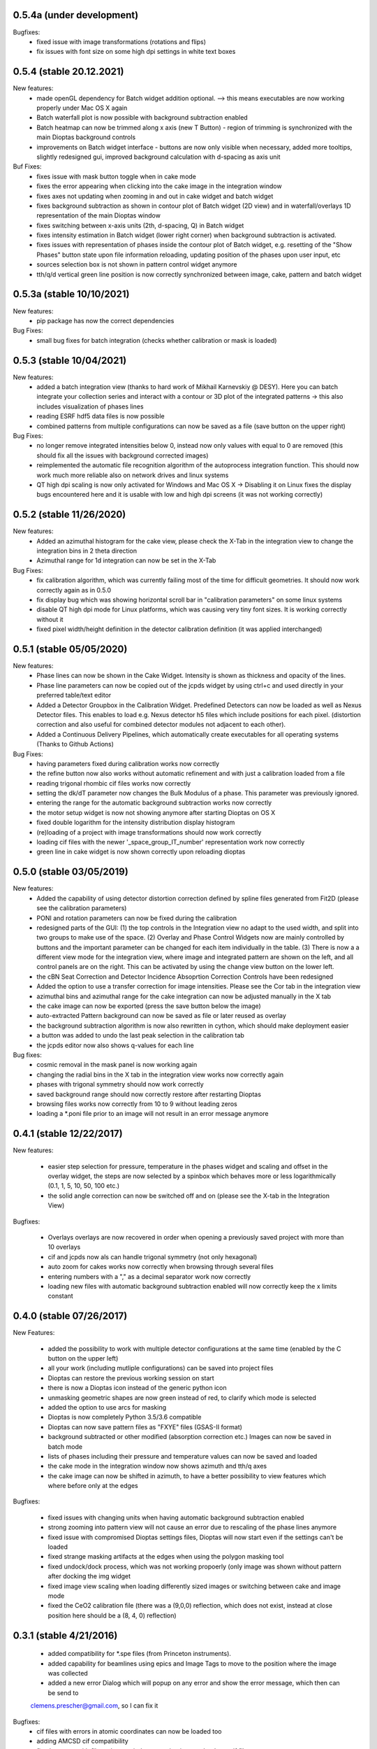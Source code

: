 0.5.4a (under development)
--------------------------

Bugfixes:
    - fixed issue with image transformations (rotations and flips)
    - fix issues with font size on some high dpi settings in white text boxes


0.5.4 (stable 20.12.2021)
-------------------------

New features:
    - made openGL dependency for Batch widget addition optional. --> this means executables are now working properly
      under Mac OS X again
    - Batch waterfall plot is now possible with background subtraction enabled
    - Batch heatmap can now be trimmed along x axis (new T Button) - region of trimming is synchronized with the
      main Dioptas background controls
    - improvements on Batch widget interface - buttons are now only visible when necessary, added more tooltips,
      slightly redesigned gui, improved background calculation with d-spacing as axis unit


Buf Fixes:
    - fixes issue with mask button toggle when in cake mode
    - fixes the error appearing when clicking into the cake image in the integration window
    - fixes axes not updating when zooming in and out in cake widget and batch widget
    - fixes background subtraction as shown in contour plot of Batch widget (2D view) and in waterfall/overlays 1D
      representation of the main Dioptas window
    - fixes switching between x-axis units (2th, d-spacing, Q) in Batch widget
    - fixes intensity estimation in Batch widget (lower right corner) when background subtraction is activated.
    - fixes issues with representation of phases inside the contour plot of Batch widget, e.g. resetting of the
      "Show Phases" button state upon file information reloading, updating position of the phases upon user input, etc
    - sources selection box is not shown in pattern control widget anymore
    - tth/q/d vertical green line position is now correctly synchronized between image, cake, pattern and batch widget

0.5.3a (stable 10/10/2021)
--------------------------

New features:
    - pip package has now the correct dependencies

Bug Fixes:
    - small bug fixes for batch integration (checks whether calibration or mask is loaded)

0.5.3 (stable 10/04/2021)
-------------------------

New features:
    - added a batch integration view (thanks to hard work of Mikhail Karnevskiy @ DESY). Here you can batch integrate
      your collection series and interact with a contour or 3D plot of the integrated patterns -> this also includes
      visualization of phases lines
    - reading ESRF hdf5 data files is now possible
    - combined patterns from multiple configurations can now be saved as a file (save button on the upper right)

Bug Fixes:
    - no longer remove integrated intensities below 0, instead now only values with equal to 0 are removed
      (this should fix all the issues with background corrected images)
    - reimplemented the automatic file recognition algorithm of the autoprocess integration function. This should now
      work much more reliable also on network drives and linux systems
    - QT high dpi scaling is now only activated for Windows and Mac OS X -> Disabling it on Linux fixes the display bugs
      encountered here and it is usable with low and high dpi screens (it was not working correctly)

0.5.2 (stable 11/26/2020)
-------------------------

New features:
    - Added an azimuthal histogram for the cake view, please check the X-Tab in the integration view to change the
      integration bins in 2 theta direction
    - Azimuthal range for 1d integration can now be set in the X-Tab

Bug Fixes:
    - fix calibration algorithm, which was currently failing most of the time for difficult geometries. It should now
      work correctly again as in 0.5.0
    - fix display bug which was showing horizontal scroll bar in "calibration parameters" on some linux systems
    - disable QT high dpi mode for Linux platforms, which was causing very tiny font sizes. It is working correctly
      without it
    - fixed pixel width/height definition in the detector calibration definition (it was applied interchanged)

0.5.1 (stable 05/05/2020)
-------------------------

New features:
    - Phase lines can now be shown in the Cake Widget. Intensity is shown as thickness and opacity of the lines.
    - Phase line parameters can now be copied out of the jcpds widget by using ctrl+c and used directly in your
      preferred table/text editor
    - Added a Detector Groupbox in the Calibration Widget. Predefined Detectors can now be loaded as well as Nexus
      Detector files. This enables to load e.g. Nexus detector h5 files which include positions for each pixel.
      (distortion correction and also useful for combined detector modules not adjacent to each other).
    - Added a Continuous Delivery Pipelines, which automatically create executables for all operating systems
      (Thanks to Github Actions)

Bug Fixes:
    - having parameters fixed during calibration works now correctly
    - the refine button now also works without automatic refinement and with just a calibration loaded from a file
    - reading trigonal rhombic cif files works now correctly
    - setting the dk/dT parameter now changes the Bulk Modulus of a phase. This parameter was previously ignored.
    - entering the range for the automatic background subtraction works now correctly
    - the motor setup widget is now not showing anymore after starting Dioptas on OS X
    - fixed double logarithm for the intensity distribution display histogram
    - (re)loading of a project with image transformations should now work correctly
    - loading cif files with the newer '_space_group_IT_number' representation work now correctly
    - green line in cake widget is now shown correctly upon reloading dioptas

0.5.0 (stable 03/05/2019)
-------------------------

New features:
    - Added the capability of using detector distortion correction defined by spline files generated from Fit2D (please
      see the calibration parameters)
    - PONI and rotation parameters can now be fixed during the calibration
    - redesigned parts of the GUI: (1) the top controls in the Integration view no adapt to the used width, and split
      into two groups to make use of the space. (2) Overlay and Phase Control Widgets now are mainly controlled by
      buttons and the important parameter can be changed for each item individually in the table. (3) There is now a
      a different view mode for the integration view, where image and integrated pattern are shown on the left, and all
      control panels are on the right. This can be activated by using the change view button on the lower left.
    - the cBN Seat Correction and Detector Incidence Absoprtion Correction Controls have been redesigned
    - Added the option to use a transfer correction for image intensities. Please see the Cor tab in the integration
      view
    - azimuthal bins and azimuthal range for the cake integration can now be adjusted manually in the X tab
    - the cake image can now be exported (press the save button below the image)
    - auto-extracted Pattern background can now be saved as file or later reused as overlay
    - the background subtraction algorithm is now also rewritten in cython, which should make deployment easier
    - a button was added to undo the last peak selection in the calibration tab
    - the jcpds editor now also shows q-values for each line

Bug fixes:
    - cosmic removal in the mask panel is now working again
    - changing the radial bins in the X tab in the integration view works now correctly again
    - phases with trigonal symmetry should now work correctly
    - saved background range should now correctly restore after restarting Dioptas
    - browsing files works now correctly from 10 to 9 without leading zeros
    - loading a *.poni file prior to an image will not result in an error message anymore


0.4.1 (stable 12/22/2017)
-------------------------

New features:

    - easier step selection for pressure, temperature in the phases widget and scaling and offset in the overlay widget,
      the steps are now selected by a spinbox which behaves more or less logarithmically (0.1, 1, 5, 10, 50, 100 etc.)
    - the solid angle correction can now be switched off and on (please see the X-tab in the Integration View)

Bugfixes:

    - Overlays overlays are now recovered in order when opening a previously saved project with more than 10 overlays
    - cif and jcpds now als can handle trigonal symmetry (not only hexagonal)
    - auto zoom for cakes works now correctly when browsing through several files
    - entering numbers with a "," as a decimal separator work now correctly
    - loading new files with automatic background subtraction enabled will now correctly keep the x limits constant


0.4.0 (stable 07/26/2017)
-------------------------

New Features:

    - added the possibility to work with multiple detector configurations at the same time (enabled by the C button on  the upper left)
    - all your work (including mutliple configurations) can be saved into project files
    - Dioptas can restore the previous working session on start
    - there is now a Dioptas icon instead of the generic python icon
    - unmasking geometric shapes are now green instead of red, to clarify which mode is selected
    - added the option to use arcs for masking
    - Dioptas is now completely Python 3.5/3.6 compatible
    - Dioptas can now save pattern files as "FXYE" files (GSAS-II format)
    - background subtracted or other modified (absorption correction etc.) Images can now be saved in batch mode
    - lists of phases including their pressure and temperature values can now be saved and loaded
    - the cake mode in the integration window now shows azimuth and tth/q axes
    - the cake image can now be shifted in azimuth, to have a better possibility to view features which where before only at the edges

Bugfixes:

    - fixed issues with changing units when having automatic background subtraction enabled
    - strong zooming into pattern view will not cause an error due to rescaling of the phase lines anymore
    - fixed issue with compromised Dioptas settings files, Dioptas will now start even if the settings can't be loaded
    - fixed strange masking artifacts at the edges when using the polygon masking tool
    - fixed undock/dock process, which was not working propoerly (only image was shown without pattern after docking the img widget
    - fixed image view scaling when loading differently sized images or switching between cake and image mode
    - fixed the CeO2 calibration file (there was a (9,0,0) reflection, which does not exist, instead at close position here should be a (8, 4, 0) reflection)


0.3.1 (stable 4/21/2016)
------------------------
    - added compatibility for *.spe files (from Princeton instruments).
    - added capability for beamlines using epics and Image Tags to move to the position where the image was collected
    - added a new error Dialog which will popup on any error and show the error message, which then can be send to
    clemens.prescher@gmail.com, so I can fix it

Bugfixes:
    - cif files with errors in atomic coordinates can now be loaded too
    - adding AMCSD cif compatibility
    - fixed an error with file paths on windows causing it to not load any cif files
    - fixed some typos
    - fixing bug with fit2d parameter input
    - fixing bug with background image loading

0.3.0 (stable 02/11/2016)
-------------------------
    - It is now possible to load *.cif files in the Phase tab in the integration module. Loading a cif file will
      automatically calculate the intensities of all hkl with a given minimum intensity and minimum d spacing.
    - Dioptas can now load tiff tags and display them in a separate window. This is very practical if the beamline
      setup writes extra information as tags into the tif file such as position or exposure time etc.
    - The overlay tab has a new waterfall feature which automatically creates a waterfall plot with a given offset of
      all loaded overlays, whereby the most recent one is closest to the current integrated pattern.
    - the selected region and image shading is now synchronized between the calibration, mask and image view
    - negative pressures are now allowed for phases, although unphysical, it might give some hint when searching for a
      matching structure. The bulk modulus here is kept constant with pressures below 0. (Since the Birch Murnaghan EOS
      misbehaves at these conditions).
    - There is now a white cross marking the clicked position on the image in the Integration module. This marker will
      move to the corresponding position when switching between 'cake' and 'image' mode. This allows for tracking of
      individual peaks easily.
    - The default filename for the "save mask", "save pattern" and "save image" file dialogs will be the current image
      basename with the appropriate extension.
    - Added a lot more calibrants from pyFAI library. All NIST calibrants should be present with the appropriate
      references in the files.
    - Dioptas has been completely refactored by rewriting almost all of the GUI code, which will make future releases
      much faster, so stay tuned

Bugfixes:
    - mar345 files are now correctly loaded
    - autoprocessing of files, i.e. automatically loading newly collected files should now be much more reliable and
      especially the check for new files takes much less network bandwidth
    - jcpds editor content is now properly updated with the values of a newly added phase, which will be the new
      selected one
    - calculation of d-spacings for monoclinic space group jcpds is now correct, there was a sign error in the last term


0.2.4 (stable 04/13/2015)
-------------------------
    - Gui reorganization in the integration view: (1) autoscale button and transparent mask button are now shown within
      the image view. (2) the quick action buttons save image, save pattern etc. are now shown in the pattern widget
    - New Feature: automatic background subtraction under BKG tab in the integration window. can also be accessed from
      the bg button in the pattern widget. By pressing inspect it shows both the original pattern and background
      within the limits for the extraction process. Please adjust the parameters according to your data.
    - File browsing step can now be modified to be different from 1 by entering an integer in the step text field
      below the arrows.
    - The absorption lengths for the diamond and seat corrections can now be adjusted. (They should be chosen according
      to the energy used for the XRD experiment)

0.2.3 (stable 12/09/2014)
-------------------------
    - Dioptas now saves the calibration when closing and will automatically open after restarting the program
    - mask files are now saved in a compressed tif format which reduces the file size from before 16 Mb to now less than
      40 kb
    - Added the option to use "Oblique Incidence Angle Detector Absorption correction", which basically corrects for the
      angle dependent path length in the detector scintillator and tries to correct the intensities correspondingly.
      This is especially useful at very high energies.
    - the cBN seat correction has been upgraded to include an Offset and Offset tilt parameter which corrects for
      misalignment of the sample in respect to the cBN seat
    - both, cBN seat correction and Oblique Incidence Angle Detector Absorption correction have been moved to a new tab
      ("Cor") in the Integration window

Bugfixes
    - fixed a bug which was causing Dioptas to crash when auto-processing new files and the rate of new files in the folder
      was faster than Dioptas could process them
    - fixed a bug which was causing the first calibration to fail for images with a different pixel size than 79um
    - fixed a bug which was causing the pixel size not to update when loading a calibration "*.poni" file
    - fixed a bug which was producing NAN intensity values in saved spectra when using masks

0.2.2 (stable 10/22/2014)
-------------------------
    - defining an image as background prior to integration has been implemented. The controls can be found in the Bkg
        tab in the integration widget
    - it is now possible to do an absorption correction for cBN seats based on the geometry and rotation of the cell.
        Further details of the calculation can be found in the manual.
    - the pressure of each phase is now shown next to it in the pattern view and not only in the phase tab.
    - the image window in the integration widget can now be undocked, which creates a separate window for the image
        view whereby the windows are still connected (the green line). This enables the use of Dioptas over 2 Monitors
        for having a better overview.

Bugfixes
    - It is now possible to load images with different shapes, after calibration has been done. Although you might wanna
      use a different calibration for different detectors/images.
    - The gui has been updated to look reasonable good also on OS X 10.10 Yosemite.

0.2.1 (stable 09/09/2014)
-------------------------
    - in the "X"-tab in the integration widget there are now two new options for integration available
    - it is now possible to change the number of bins for integration in the GUI (under X). After each change to the
        number the pattern will be integrated again automatically, to see the effects of different bin numbers easily.
    - the standard number of bin has been increased by a factor of approximately 0.9
    - additionally, the images can now be supersampled, up to a factor of 5. Supersampling divides a pixel into equal
        area subpixel which leads in the end to a smoother pattern. A supersampling factor of 2 will divide each pixel
        into four subpixel, a factor of 3 into 9 and so on. Depending on the initial image size the integration of the
        supersampled image can take very long (especially the first integration where the lookup table/sparse matrix is
        created). To reset the supersampling just type 1 into the spinbox.
    - the available pattern file formats checkboxes have been moved from the X menu to Spec to be more easily visible
    - the speed of the calibration procedure has been improved
    - it is now possible to leave the detector distance constant during calibration (Warning: This is the pyFAI geometry
        detector distance, not the fit2d detector distance. The Fit2D detector distance could still vary a little bit
        during the calibration procedure due to the different geometries of Fit2D and pyFAI)

Bugfixes:
    - MAC version - fixed a bug which caused the image to be flipped vertically
    - Polarization correction - fixed a bug which either caused the polarization correction to not be applied or being
                                with the wrong sign. Checked now everything again against Fit2D and should be working
                                correctly
    - Saving the pattern in the vector based .svg format is now working


0.2.0 (stable 08/29/2014)
-------------------------
    - Finished the JCPDS editor (pops up when you select a phase and select edit)
    - Fixed several small bugs using jcpds files (triclinic works now)
    - added inverse grey scale to the available image color scales

0.1.5 (stable 08/20/2014)
-------------------------

Bugfixes:
    - Fixed the header format of xy files in windows
    - .xy header now correctly shows the polarization factor
    - the temperature step in the user interface for phases now correctly changes the step of the temperature spin box
    - erroneous jcpds files will now give an error messagebox and will be handled correctly - no restart needed anymore

0.1.4 (stable 08/10/2014)
-------------------------

- spectra can now be saved in .xy, .chi and dat format
- they can be selected for automatic creation of pattern files when loading images

Bugfixes:
    - auto - creation of pattern now also works when the folder was inserted by typing it into the line item.
    - loading a new file was always creating an index by time of all the files, which slowed down the loading of new files
      considerably. - this is now done only once when loading a file from a new folder
    - setting the image working directory by typing it into the textfield now works correctly
    - changing the working directory while having enabled autoprocess will not load a file automatically anymore
    - the selection color in tables of integration view has been changed to orange, in order to overcome the visibility
      problem of the Checkboxes on Windows
    - browsing in cake mode did reset the integrator everytime which made it very slow. Fixed this bug, browsing in cake
      mode should now be almost as fast as only using integration


0.1.3 (stable 08/05/2014)
-------------------------
    - implemented option to use mask for calibration refinement

Bugfixes:
    - fixed a bug when using phase lines which caused the pattern plot to flow